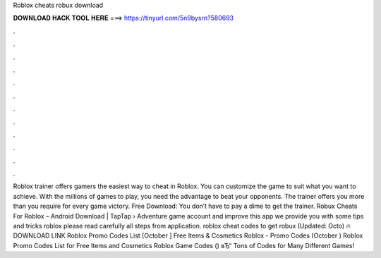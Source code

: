 Roblox cheats robux download

𝐃𝐎𝐖𝐍𝐋𝐎𝐀𝐃 𝐇𝐀𝐂𝐊 𝐓𝐎𝐎𝐋 𝐇𝐄𝐑𝐄 ===> https://tinyurl.com/5n9bysrn?580693

.

.

.

.

.

.

.

.

.

.

.

.

Roblox trainer offers gamers the easiest way to cheat in Roblox. You can customize the game to suit what you want to achieve. With the millions of games to play, you need the advantage to beat your opponents. The trainer offers you more than you require for every game victory. Free Download: You don’t have to pay a dime to get the trainer. Robux Cheats For Roblox – Android Download | TapTap  › Adventure game account and improve  this app we provide you with some tips and tricks roblox  please read carefully all steps from application. roblox cheat codes to get robux (Updated: Octo) 🔥 DOWNLOAD LINK Roblox Promo Codes List [October ] Free Items & Cosmetics Roblox - Promo Codes (October ) Roblox Promo Codes List for Free Items and Cosmetics Roblox Game Codes () вЂ“ Tons of Codes for Many Different Games!